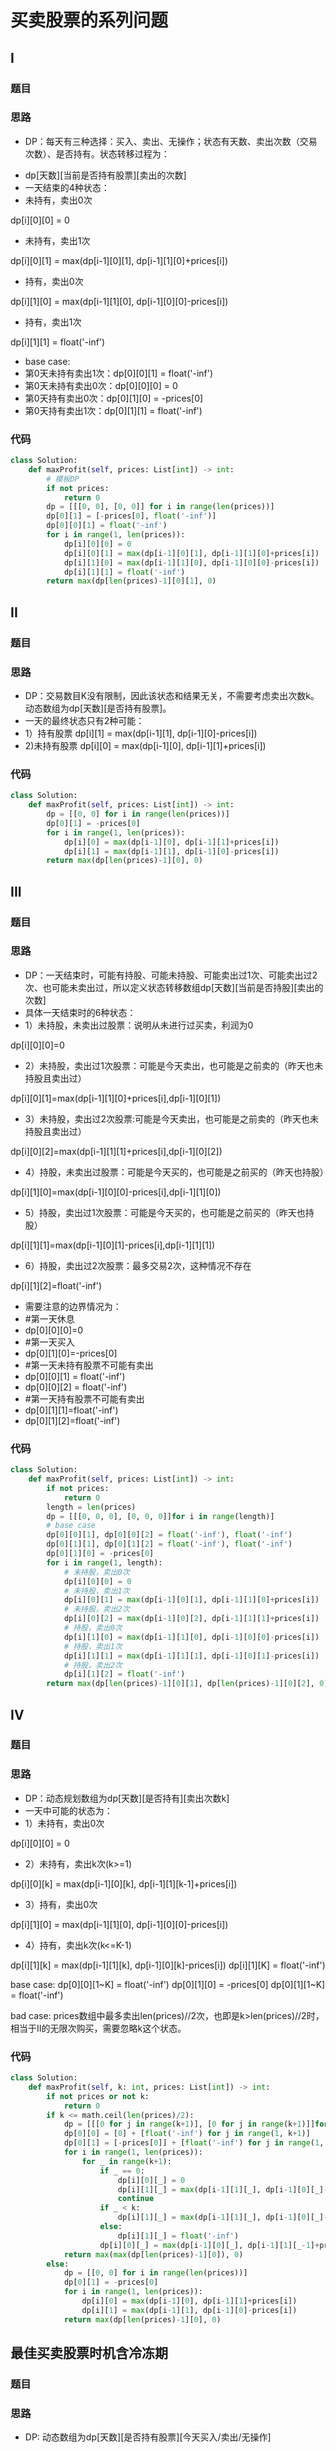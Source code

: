 * 买卖股票的系列问题
** I
*** 题目
#+DOWNLOADED: file:/var/folders/73/53s3wczx1l32608prn_fdgrm0000gn/T/TemporaryItems/（screencaptureui正在存储文稿，已完成25）/截屏2020-06-23 下午2.02.17.png @ 2020-06-23 14:02:19
[[file:Screen-Pictures/%E4%B9%B0%E5%8D%96%E8%82%A1%E7%A5%A8%E7%9A%84%E7%B3%BB%E5%88%97%E9%97%AE%E9%A2%98/2020-06-23_14-02-19_%E6%88%AA%E5%B1%8F2020-06-23%20%E4%B8%8B%E5%8D%882.02.17.png]]

*** 思路
    + DP：每天有三种选择：买入、卖出、无操作；状态有天数、卖出次数（交易次数）、是否持有。状态转移过程为：
#+DOWNLOADED: file:/var/folders/73/53s3wczx1l32608prn_fdgrm0000gn/T/TemporaryItems/（screencaptureui正在存储文稿，已完成27）/截屏2020-06-23 下午2.06.12.png @ 2020-06-23 14:06:14
[[file:Screen-Pictures/%E4%B9%B0%E5%8D%96%E8%82%A1%E7%A5%A8%E7%9A%84%E7%B3%BB%E5%88%97%E9%97%AE%E9%A2%98/2020-06-23_14-06-14_%E6%88%AA%E5%B1%8F2020-06-23%20%E4%B8%8B%E5%8D%882.06.12.png]]
+ dp[天数][当前是否持有股票][卖出的次数]
+ 一天结束的4种状态：
+ 未持有，卖出0次
dp[i][0][0] = 0
+ 未持有，卖出1次
dp[i][0][1] = max(dp[i-1][0][1], dp[i-1][1][0]+prices[i])
+ 持有，卖出0次
dp[i][1][0] = max(dp[i-1][1][0], dp[i-1][0][0]-prices[i])
+ 持有，卖出1次
dp[i][1][1] = float('-inf')
+ base case:
+ 第0天未持有卖出1次：dp[0][0][1] = float('-inf')
+ 第0天未持有卖出0次：dp[0][0][0] = 0
+ 第0天持有卖出0次：dp[0][1][0] = -prices[0]
+ 第0天持有卖出1次：dp[0][1][1] = float('-inf')
*** 代码
#+BEGIN_SRC python
class Solution:
    def maxProfit(self, prices: List[int]) -> int:
        # 模板DP
        if not prices:
            return 0
        dp = [[[0, 0], [0, 0]] for i in range(len(prices))]
        dp[0][1] = [-prices[0], float('-inf')]
        dp[0][0][1] = float('-inf')
        for i in range(1, len(prices)):
            dp[i][0][0] = 0
            dp[i][0][1] = max(dp[i-1][0][1], dp[i-1][1][0]+prices[i])
            dp[i][1][0] = max(dp[i-1][1][0], dp[i-1][0][0]-prices[i])
            dp[i][1][1] = float('-inf')
        return max(dp[len(prices)-1][0][1], 0)
#+END_SRC
** II
*** 题目
#+DOWNLOADED: file:/var/folders/73/53s3wczx1l32608prn_fdgrm0000gn/T/TemporaryItems/（screencaptureui正在存储文稿，已完成29）/截屏2020-06-23 下午3.08.56.png @ 2020-06-23 15:08:59
[[file:Screen-Pictures/%E4%B9%B0%E5%8D%96%E8%82%A1%E7%A5%A8%E7%9A%84%E7%B3%BB%E5%88%97%E9%97%AE%E9%A2%98/2020-06-23_15-08-59_%E6%88%AA%E5%B1%8F2020-06-23%20%E4%B8%8B%E5%8D%883.08.56.png]]
*** 思路
+ DP：交易数目K没有限制，因此该状态和结果无关，不需要考虑卖出次数k。动态数组为dp[天数][是否持有股票]。
+ 一天的最终状态只有2种可能：
+ 1）持有股票 dp[i][1] = max(dp[i-1][1], dp[i-1][0]-prices[i])
+ 2)未持有股票 dp[i][0] = max(dp[i-1][0], dp[i-1][1]+prices[i])
*** 代码
#+BEGIN_SRC python
class Solution:
    def maxProfit(self, prices: List[int]) -> int:
        dp = [[0, 0] for i in range(len(prices))]
        dp[0][1] = -prices[0]
        for i in range(1, len(prices)):
            dp[i][0] = max(dp[i-1][0], dp[i-1][1]+prices[i])
            dp[i][1] = max(dp[i-1][1], dp[i-1][0]-prices[i])
        return max(dp[len(prices)-1][0], 0)
#+END_SRC
** III
*** 题目
#+DOWNLOADED: file:/var/folders/73/53s3wczx1l32608prn_fdgrm0000gn/T/TemporaryItems/（screencaptureui正在存储文稿，已完成28）/截屏2020-06-23 下午2.23.52.png @ 2020-06-23 14:23:55
[[file:Screen-Pictures/%E4%B9%B0%E5%8D%96%E8%82%A1%E7%A5%A8%E7%9A%84%E7%B3%BB%E5%88%97%E9%97%AE%E9%A2%98/2020-06-23_14-23-55_%E6%88%AA%E5%B1%8F2020-06-23%20%E4%B8%8B%E5%8D%882.23.52.png]]
*** 思路
+ DP：一天结束时，可能有持股、可能未持股、可能卖出过1次、可能卖出过2次、也可能未卖出过，所以定义状态转移数组dp[天数][当前是否持股][卖出的次数]
+ 具体一天结束时的6种状态：
- 1）未持股，未卖出过股票：说明从未进行过买卖，利润为0
dp[i][0][0]=0
- 2）未持股，卖出过1次股票：可能是今天卖出，也可能是之前卖的（昨天也未持股且卖出过）
dp[i][0][1]=max(dp[i-1][1][0]+prices[i],dp[i-1][0][1])
- 3）未持股，卖出过2次股票:可能是今天卖出，也可能是之前卖的（昨天也未持股且卖出过）
dp[i][0][2]=max(dp[i-1][1][1]+prices[i],dp[i-1][0][2])
- 4）持股，未卖出过股票：可能是今天买的，也可能是之前买的（昨天也持股）
dp[i][1][0]=max(dp[i-1][0][0]-prices[i],dp[i-1][1][0])
- 5）持股，卖出过1次股票：可能是今天买的，也可能是之前买的（昨天也持股）
dp[i][1][1]=max(dp[i-1][0][1]-prices[i],dp[i-1][1][1])
- 6）持股，卖出过2次股票：最多交易2次，这种情况不存在
dp[i][1][2]=float('-inf')
- 需要注意的边界情况为：
- #第一天休息
- dp[0][0][0]=0
- #第一天买入
- dp[0][1][0]=-prices[0]
- #第一天未持有股票不可能有卖出
- dp[0][0][1] = float('-inf')
- dp[0][0][2] = float('-inf')
- #第一天持有股票不可能有卖出
- dp[0][1][1]=float('-inf')
- dp[0][1][2]=float('-inf')
*** 代码
#+BEGIN_SRC python
class Solution:
    def maxProfit(self, prices: List[int]) -> int:
        if not prices:
            return 0
        length = len(prices)
        dp = [[[0, 0, 0], [0, 0, 0]]for i in range(length)]
        # base case
        dp[0][0][1], dp[0][0][2] = float('-inf'), float('-inf')
        dp[0][1][1], dp[0][1][2] = float('-inf'), float('-inf')
        dp[0][1][0] = -prices[0]
        for i in range(1, length):
            # 未持股，卖出0次
            dp[i][0][0] = 0
            # 未持股，卖出1次
            dp[i][0][1] = max(dp[i-1][0][1], dp[i-1][1][0]+prices[i])
            # 未持股，卖出2次
            dp[i][0][2] = max(dp[i-1][0][2], dp[i-1][1][1]+prices[i])
            # 持股，卖出0次
            dp[i][1][0] = max(dp[i-1][1][0], dp[i-1][0][0]-prices[i])
            # 持股，卖出1次
            dp[i][1][1] = max(dp[i-1][1][1], dp[i-1][0][1]-prices[i])
            # 持股，卖出2次
            dp[i][1][2] = float('-inf')
        return max(dp[len(prices)-1][0][1], dp[len(prices)-1][0][2], 0)
#+END_SRC
** IV
*** 题目
#+DOWNLOADED: file:/var/folders/73/53s3wczx1l32608prn_fdgrm0000gn/T/TemporaryItems/（screencaptureui正在存储文稿，已完成30）/截屏2020-06-23 下午3.33.32.png @ 2020-06-23 15:33:35
[[file:Screen-Pictures/%E4%B9%B0%E5%8D%96%E8%82%A1%E7%A5%A8%E7%9A%84%E7%B3%BB%E5%88%97%E9%97%AE%E9%A2%98/2020-06-23_15-33-35_%E6%88%AA%E5%B1%8F2020-06-23%20%E4%B8%8B%E5%8D%883.33.32.png]]
*** 思路
+ DP：动态规划数组为dp[天数][是否持有][卖出次数k]
+ 一天中可能的状态为：
- 1）未持有，卖出0次
dp[i][0][0] = 0
- 2）未持有，卖出k次(k>=1)
dp[i][0][k] = max(dp[i-1][0][k], dp[i-1][1][k-1]+prices[i])
- 3）持有，卖出0次
dp[i][1][0] = max(dp[i-1][1][0], dp[i-1][0][0]-prices[i])
- 4）持有，卖出k次(k<=K-1)
dp[i][1][k] = max(dp[i-1][1][k], dp[i-1][0][k]-prices[i])
dp[i][1][K] = float('-inf')

base case:
dp[0][0][1~K] = float('-inf')
dp[0][1][0] = -prices[0]
dp[0][1][1~K] = float('-inf')

bad case: prices数组中最多卖出len(prices)//2次，也即是k>len(prices)//2时，相当于II的无限次购买，需要忽略k这个状态。
*** 代码
#+BEGIN_SRC python
class Solution:
    def maxProfit(self, k: int, prices: List[int]) -> int:
        if not prices or not k:
            return 0
        if k <= math.ceil(len(prices)/2):
            dp = [[[0 for j in range(k+1)], [0 for j in range(k+1)]]for i in range(len(prices))]
            dp[0][0] = [0] + [float('-inf') for j in range(1, k+1)]
            dp[0][1] = [-prices[0]] + [float('-inf') for j in range(1, k+1)]
            for i in range(1, len(prices)):
                for _ in range(k+1):
                    if _ == 0:
                        dp[i][0][_] = 0
                        dp[i][1][_] = max(dp[i-1][1][_], dp[i-1][0][_]-prices[i])
                        continue
                    if _ < k:
                        dp[i][1][_] = max(dp[i-1][1][_], dp[i-1][0][_]-prices[i])
                    else:
                        dp[i][1][_] = float('-inf')
                    dp[i][0][_] = max(dp[i-1][0][_], dp[i-1][1][_-1]+prices[i])
            return max(max(dp[len(prices)-1][0]), 0)
        else:
            dp = [[0, 0] for i in range(len(prices))]
            dp[0][1] = -prices[0]
            for i in range(1, len(prices)):
                dp[i][0] = max(dp[i-1][0], dp[i-1][1]+prices[i])
                dp[i][1] = max(dp[i-1][1], dp[i-1][0]-prices[i])
            return max(dp[len(prices)-1][0], 0)
#+END_SRC
** 最佳买卖股票时机含冷冻期
*** 题目
#+DOWNLOADED: file:/var/folders/73/53s3wczx1l32608prn_fdgrm0000gn/T/TemporaryItems/（screencaptureui正在存储文稿，已完成31）/截屏2020-06-24 上午9.53.29.png @ 2020-06-24 09:53:31
[[file:Screen-Pictures/%E4%B9%B0%E5%8D%96%E8%82%A1%E7%A5%A8%E7%9A%84%E7%B3%BB%E5%88%97%E9%97%AE%E9%A2%98/2020-06-24_09-53-31_%E6%88%AA%E5%B1%8F2020-06-24%20%E4%B8%8A%E5%8D%889.53.29.png]]
*** 思路
+ DP: 动态数组为dp[天数][是否持有股票][今天买入/卖出/无操作]

1）未持有，无操作：dp[i][0][0] = max(dp[i-1][0][0], dp[i-1][0][2])

2）未持有，买入：dp[i][0][1] = float('-inf')

3）未持有，卖出：dp[i][0][2] = max(dp[i-1][1][0], dp[i-1][1][1])+prices[i]

4）持有，无操作：dp[i][1][0] = max(dp[i-1][1][0], dp[i-1][1][1])

5）持有，买入：dp[i][1][1] = max(dp[i-2][0][2], dp[i-1][0][0])-prices[i] #买入的前一天不能卖出

6）持有，卖出：dp[i][1][2] = float('-inf')

base case:
- dp[0][0][1] = float('-inf')
- dp[0][0][2] = float('-inf')
- dp[0][1][0] = float('-inf')
- dp[0][1][1] = -prices[0]
- dp[0][1][2] = float('-inf')
*** 代码
#+BEGIN_SRC python
class Solution:
    def maxProfit(self, prices: List[int]) -> int:
        if not prices:
            return 0
        dp = [[[0,0,0], [0,0,0]]for i in range(len(prices))]
        dp[0][0][1] = float('-inf')
        dp[0][0][2] = float('-inf')
        dp[0][1][0] = float('-inf')
        dp[0][1][1] = -prices[0]
        dp[0][1][2] = float('-inf')
        for i in range(1, len(prices)):
            dp[i][0][0] = max(dp[i-1][0][0], dp[i-1][0][2])
            dp[i][0][1] = float('-inf')
            dp[i][0][2] = max(dp[i-1][1][0], dp[i-1][1][1])+prices[i]
            dp[i][1][0] = max(dp[i-1][1][0], dp[i-1][1][1])
            dp[i][1][1] = max(dp[i-2][0][2], dp[i-1][0][0])-prices[i]
            dp[i][1][2] = float('-inf')
        return max(max(dp[len(prices)-1][0]), 0)
#+END_SRC
** 买卖股票的最佳时机含手续费
*** 题目
#+DOWNLOADED: file:/var/folders/73/53s3wczx1l32608prn_fdgrm0000gn/T/TemporaryItems/（screencaptureui正在存储文稿，已完成32）/截屏2020-06-24 上午10.37.03.png @ 2020-06-24 10:37:06
[[file:Screen-Pictures/%E4%B9%B0%E5%8D%96%E8%82%A1%E7%A5%A8%E7%9A%84%E7%B3%BB%E5%88%97%E9%97%AE%E9%A2%98/2020-06-24_10-37-06_%E6%88%AA%E5%B1%8F2020-06-24%20%E4%B8%8A%E5%8D%8810.37.03.png]]
*** 思路
+ DP：交易数目k没有限制, 动态数组dp=[天数][是否持有股票]

1）未持有

dp[i][0] = max(dp[i-1][0], dp[i-1][1]+prices[i]-fee)

2）持有

dp[i][1] = max(dp[i-1][1], dp[i-1][0]-prices[i])

base case:

dp[0][1] = -prices[0]
*** 代码
#+BEGIN_SRC python
class Solution:
    def maxProfit(self, prices: List[int], fee: int) -> int:
        if not prices:
            return 0
        dp = [[0, 0]for i in range(len(prices))]
        dp[0][1] = -prices[0]
        for i in range(1, len(prices)):
            dp[i][0] = max(dp[i-1][0], dp[i-1][1]+prices[i]-fee)
            dp[i][1] = max(dp[i-1][1], dp[i-1][0]-prices[i])
        return dp[len(prices)-1][0]
#+END_SRC
